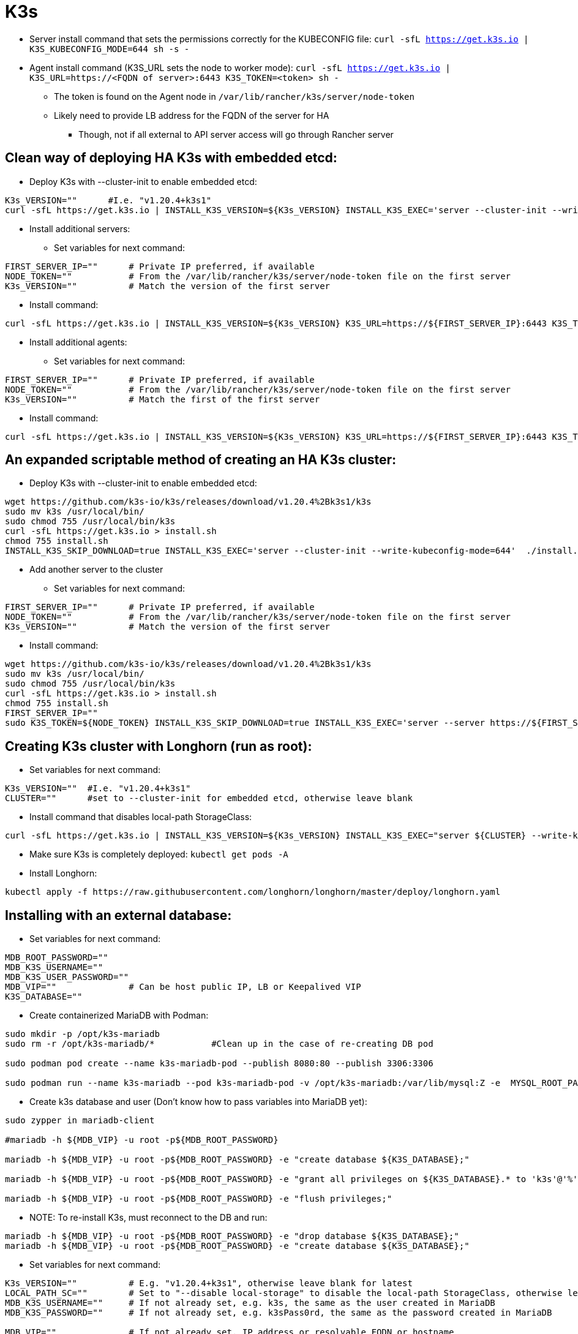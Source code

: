 # K3s

* Server install command that sets the permissions correctly for the KUBECONFIG file: `curl -sfL https://get.k3s.io | K3S_KUBECONFIG_MODE=644 sh -s -`
* Agent install command (K3S_URL sets the node to worker mode): `curl -sfL https://get.k3s.io | K3S_URL=https://<FQDN of server>:6443 K3S_TOKEN=<token> sh -`
** The token is found on the Agent node in `/var/lib/rancher/k3s/server/node-token`
** Likely need to provide LB address for the FQDN of the server for HA
*** Though, not if all external to API server access will go through Rancher server

## Clean way of deploying HA K3s with embedded etcd:

* Deploy K3s with --cluster-init to enable embedded etcd:

----
K3s_VERSION=""      #I.e. "v1.20.4+k3s1"
curl -sfL https://get.k3s.io | INSTALL_K3S_VERSION=${K3s_VERSION} INSTALL_K3S_EXEC='server --cluster-init --write-kubeconfig-mode=644' sh -s -
----

* Install additional servers:

** Set variables for next command:

----
FIRST_SERVER_IP=""      # Private IP preferred, if available
NODE_TOKEN=""           # From the /var/lib/rancher/k3s/server/node-token file on the first server
K3s_VERSION=""          # Match the version of the first server
----

** Install command:

----
curl -sfL https://get.k3s.io | INSTALL_K3S_VERSION=${K3s_VERSION} K3S_URL=https://${FIRST_SERVER_IP}:6443 K3S_TOKEN=${NODE_TOKEN} K3S_KUBECONFIG_MODE="644" INSTALL_K3S_EXEC='server' sh -
----

* Install additional agents:

** Set variables for next command:

----
FIRST_SERVER_IP=""      # Private IP preferred, if available
NODE_TOKEN=""           # From the /var/lib/rancher/k3s/server/node-token file on the first server
K3s_VERSION=""          # Match the first of the first server
----

** Install command:

----
curl -sfL https://get.k3s.io | INSTALL_K3S_VERSION=${K3s_VERSION} K3S_URL=https://${FIRST_SERVER_IP}:6443 K3S_TOKEN=${NODE_TOKEN} K3S_KUBECONFIG_MODE="644" sh -
----

## An expanded scriptable method of creating an HA K3s cluster: 

* Deploy K3s with --cluster-init to enable embedded etcd:

----
wget https://github.com/k3s-io/k3s/releases/download/v1.20.4%2Bk3s1/k3s
sudo mv k3s /usr/local/bin/
sudo chmod 755 /usr/local/bin/k3s
curl -sfL https://get.k3s.io > install.sh
chmod 755 install.sh
INSTALL_K3S_SKIP_DOWNLOAD=true INSTALL_K3S_EXEC='server --cluster-init --write-kubeconfig-mode=644'  ./install.sh
----

* Add another server to the cluster

** Set variables for next command:

----
FIRST_SERVER_IP=""      # Private IP preferred, if available
NODE_TOKEN=""           # From the /var/lib/rancher/k3s/server/node-token file on the first server
K3s_VERSION=""          # Match the version of the first server
----

** Install command:

----
wget https://github.com/k3s-io/k3s/releases/download/v1.20.4%2Bk3s1/k3s
sudo mv k3s /usr/local/bin/
sudo chmod 755 /usr/local/bin/k3s
curl -sfL https://get.k3s.io > install.sh
chmod 755 install.sh
FIRST_SERVER_IP=""
sudo K3S_TOKEN=${NODE_TOKEN} INSTALL_K3S_SKIP_DOWNLOAD=true INSTALL_K3S_EXEC='server --server https://${FIRST_SERVER_IP}:6443 --write-kubeconfig-mode=644'  ./install.sh
----

## Creating K3s cluster with Longhorn (run as root):

* Set variables for next command:

----
K3s_VERSION=""	#I.e. "v1.20.4+k3s1"
CLUSTER=""	#set to --cluster-init for embedded etcd, otherwise leave blank
----

** Install command that disables local-path StorageClass:

----
curl -sfL https://get.k3s.io | INSTALL_K3S_VERSION=${K3s_VERSION} INSTALL_K3S_EXEC="server ${CLUSTER} --write-kubeconfig-mode=644 --disable local-storage" sh -s -
----

** Make sure K3s is completely deployed: `kubectl get pods -A`

** Install Longhorn:

----
kubectl apply -f https://raw.githubusercontent.com/longhorn/longhorn/master/deploy/longhorn.yaml
----

## Installing with an external database:

* Set variables for next command:

----
MDB_ROOT_PASSWORD=""
MDB_K3S_USERNAME=""
MDB_K3S_USER_PASSWORD=""
MDB_VIP=""		# Can be host public IP, LB or Keepalived VIP
K3S_DATABASE=""
----


* Create containerized MariaDB with Podman:

----
sudo mkdir -p /opt/k3s-mariadb
sudo rm -r /opt/k3s-mariadb/*		#Clean up in the case of re-creating DB pod

sudo podman pod create --name k3s-mariadb-pod --publish 8080:80 --publish 3306:3306

sudo podman run --name k3s-mariadb --pod k3s-mariadb-pod -v /opt/k3s-mariadb:/var/lib/mysql:Z -e  MYSQL_ROOT_PASSWORD="${MDB_ROOT_PASSWORD}" -e MYSQL_USER="${MDB_K3S_USERNAME}" -e MYSQL_PASSWORD="${MDB_K3S_USER_PASSWORD}" -d docker.io/library/mariadb
----

* Create k3s database and user (Don't know how to pass variables into MariaDB yet):

----
sudo zypper in mariadb-client

#mariadb -h ${MDB_VIP} -u root -p${MDB_ROOT_PASSWORD}

mariadb -h ${MDB_VIP} -u root -p${MDB_ROOT_PASSWORD} -e "create database ${K3S_DATABASE};"

mariadb -h ${MDB_VIP} -u root -p${MDB_ROOT_PASSWORD} -e "grant all privileges on ${K3S_DATABASE}.* to 'k3s'@'%'  identified by 'k3sPassw0rd';"

mariadb -h ${MDB_VIP} -u root -p${MDB_ROOT_PASSWORD} -e "flush privileges;"
----

** NOTE: To re-install K3s, must reconnect to the DB and run:

----
mariadb -h ${MDB_VIP} -u root -p${MDB_ROOT_PASSWORD} -e "drop database ${K3S_DATABASE};"
mariadb -h ${MDB_VIP} -u root -p${MDB_ROOT_PASSWORD} -e "create database ${K3S_DATABASE};"
----

* Set variables for next command:

----
K3s_VERSION=""  	# E.g. "v1.20.4+k3s1", otherwise leave blank for latest
LOCAL_PATH_SC=""	# Set to "--disable local-storage" to disable the local-path StorageClass, otherwise leave blank
MDB_K3S_USERNAME=""	# If not already set, e.g. k3s, the same as the user created in MariaDB
MDB_K3S_PASSWORD=""	# If not already set, e.g. k3sPass0rd, the same as the password created in MariaDB

MDB_VIP=""		# If not already set, IP address or resolvable FQDN or hostname 
K3S_DATABASE=""
----

* IMPORTANT: The install command below has given me trouble with all of the variable substitutions. If it fails, replace all variables with their assigned values
* Install command:

----
curl -sfL https://get.k3s.io | K3S_DATASTORE_ENDPOINT="mysql://${MDB_K3S_USERNAME}:${MDB_K3S_PASSWORD}@tcp\(${MDB_VIP}:3306\)/${K3S_DATABASE}" INSTALL_K3S_VERSION=${K3s_VERSION} INSTALL_K3S_EXEC="server --kube-controller-manager-arg=pod-eviction-timeout=80s --write-kubeconfig-mode=644 ${LOCAL_PATH_SC}" sh -s -
----

** Note: --kube-controller-manager-arg=pod-eviction-timeout=80s allows for a two minutes Kubelet failure detection

* Add another server to make the cluster HA:

** Set variables for next command:

----
FIRST_SERVER_IP=""      # LB or Keepalived IP preferred, if available
NODE_TOKEN=""           # From the /var/lib/rancher/k3s/server/node-token file on the first server
K3s_VERSION=""          # Match the version of the first server
LOCAL_PATH_SC=""	# Match the setting of the first server, e.g. "--disable local-storage" or blank
----

** Install command:

----
curl -sfL https://get.k3s.io | K3S_DATASTORE_ENDPOINT="mysql://${MDB_K3S_USERNAME}:${MDB_K3S_PASSWORD}@tcp(${MDB_VIP}:3306)/k3s" INSTALL_K3S_VERSION=${K3s_VERSION} K3S_TOKEN=${NODE_TOKEN} K3S_KUBECONFIG_MODE="644" INSTALL_K3S_EXEC="server --write-kubeconfig-mode=644 ${LOCAL_PATH_SC}" sh -s -
----

#### Side notes for potentially integrating Keepalived with procedures to minimize split-brain

* Assumes a two node, HA K3s cluster
** Each node has Keepalived and MariaDB running under Podman

* Both instances of MariaDB replicate to each other
* Both instances of MariaDB start and run as read-only

As part of the notify_master script ( triggered when the node takes the VIP), the following command is run to verify that this node can ping the gateway. If so, then mark the local MariaDB instance as r/w:

----
#!/bin/bash

MDB_VIP=$1
NETWORK_GATEWAY=$2
MDB_LOCAL_IP=$3
MDB_ROOT_PASSWORD=$4
K3S_DATABASE=$5

if ping -S ${MDB_VIP} -c 10 ${NETWORK_GATEWAY}; then
	mariadb -h ${MDB_LOCAL_IP} -u root -p${MDB_ROOT_PASSWORD} ${K3S_DATABASE} -e "SET GLOBAL read_only = 0; UNLOCK TABLES;"
else
	mariadb -h ${MDB_LOCAL_IP} -u root -p${MDB_ROOT_PASSWORD} ${K3S_DATABASE} -e "FLUSH TABLES WITH READ LOCK; SET GLOBAL read_only = 1;"
fi
----

* From the keepalived.conf file (rough example):

----
  notify_master "/etc/keepalived/keepalived_master.sh 1.2.3.100 1.2.3.1 1.2.3.10 p@ssw0rD k3s
----




## k3sup

* Historically, had tons of trouble creating a cluster manually. K3sup worked well

* Download and install with:
----
curl -sLS https://get.k3sup.dev | sh
sudo install k3sup /usr/local/bin/
----

.Create the custer with the first server(master) node:

----
k3sup install --ip=10.110.2.0 --tls-san=10.110.2.10 --sudo --user sles --cluster --k3s-channel=stable --merge --local-path=$HOME/.kube/config --context=ha-k3ai
----
* Equals signs are optional
* --ip is the server to be installed
* --tls-san ensures the VIP (currently presented by keepalived) is included in the TLS cert
* --sudo means to use sudo for the installation since the SSH user won't be root
* --user is the SSH user account to use on the target system
* --cluster tells the first server node set etcd up in cluster mode
* --merge merges the new cluster context (ha-k3ai in this case) with the existing one in ~/.kube/config

** Note that the KUBECONFIG file won't materialize if there is no file at that location or it can't be parsed correctly

.Adding each additional server(master) node:

----
k3sup join --ip 10.110.2.1 --server --server-ip 10.110.2.10 --k3s-channel stable
----

* --ip is the server to be installed
* --server-ip is the VIP for the K3s API server

.Adding each agent(worker) node:

----
k3sup join --ip 10.110.3.0 --server-ip 10.110.2.10  --sudo --user sles --k3s-channel stable
----

## K3AI

* Command line tool that takes in a specification and deploys a K8s cluster
* Further invocations can add AI frameworks and tools to the deployed cluster
** Runs on Windows, Mac, Linux and limited ARM support
** Can deploy AI to existing cluster
** Not sure if you can deploy the cluster and specific AI tools at the same time
** As of 01/2021 can deploy:
*** Rancher K3s to pre-provisioned nodes
*** Rancher K3d to a docker enabled host
*** Mirantis K0s (have no idea how it works)
*** KinD to a docker enabled host
*** A "remote" cluster


.Outstanding issues: 
